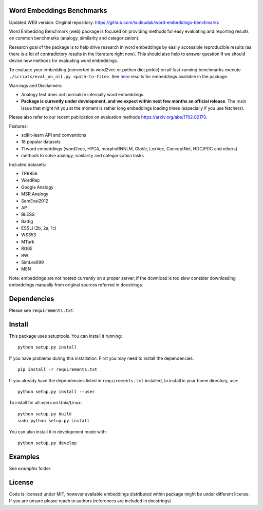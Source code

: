 Word Embeddings Benchmarks
=====

.. image:: https://travis-ci.org/kudkudak/word-embeddings-benchmarks.svg?branch=master
Updated WEB version. Original repository: https://github.com/kudkudak/word-embeddings-benchmarks

Word Embedding Benchmark (web) package is focused on providing methods for easy evaluating and reporting
results on common benchmarks (analogy, similarity and categorization).

Research goal of the package is to help drive research in word embeddings by easily accessible reproducible
results (as there is a lot of contradictory results in the literature right now).
This should also help to answer question if we should devise new methods for evaluating word embeddings.

To evaluate your embedding (converted to word2vec or python dict pickle)
on all fast-running benchmarks execute ``./scripts/eval_on_all.py <path-to-file>``.
See `here <https://github.com/kudkudak/word-embeddings-benchmarks/wiki>`_ results for embeddings available in the package.

Warnings and Disclaimers:

* Analogy test does not normalize internally word embeddings.
* **Package is currently under development, and we expect within next few months an official release**. The main issue that might hit you at the moment is rather long embeddings loading times (especially if you use fetchers).

Please also refer to our recent publication on evaluation methods https://arxiv.org/abs/1702.02170.

Features:

* scikit-learn API and conventions
* 18 popular datasets
* 11 word embeddings (word2vec, HPCA, morphoRNNLM, GloVe, LexVec, ConceptNet, HDC/PDC and others)
* methods to solve analogy, similarity and categorization tasks

Included datasets:

* TR9856
* WordRep
* Google Analogy
* MSR Analogy
* SemEval2012
* AP 
* BLESS
* Battig
* ESSLI (2b, 2a, 1c)
* WS353
* MTurk
* RG65
* RW
* SimLex999
* MEN

Note: embeddings are not hosted currently on a proper server, if the download is too slow consider downloading embeddings manually from original sources referred in docstrings.

Dependencies
======

Please see ``requirements.txt``.

Install
======

This package uses setuptools. You can install it running::

    python setup.py install

If you have problems during this installation. First you may need to install the dependencies::

    pip install -r requirements.txt

If you already have the dependencies listed in ``requirements.txt`` installed,
to install in your home directory, use::

    python setup.py install --user

To install for all users on Unix/Linux::

    python setup.py build
    sudo python setup.py install

You can also install it in development mode with::

    python setup.py develop


Examples
========
See `examples` folder.

License
=======
Code is licensed under MIT, however available embeddings distributed within package might be under different license. If you are unsure please reach to authors (references are included in docstrings)
